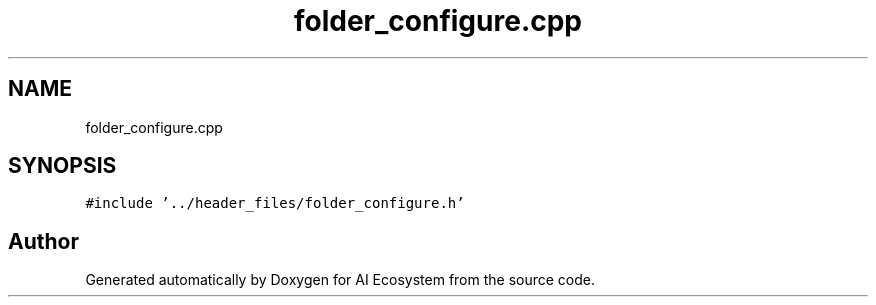.TH "folder_configure.cpp" 3 "AI Ecosystem" \" -*- nroff -*-
.ad l
.nh
.SH NAME
folder_configure.cpp
.SH SYNOPSIS
.br
.PP
\fC#include '\&.\&./header_files/folder_configure\&.h'\fP
.br

.SH "Author"
.PP 
Generated automatically by Doxygen for AI Ecosystem from the source code\&.
